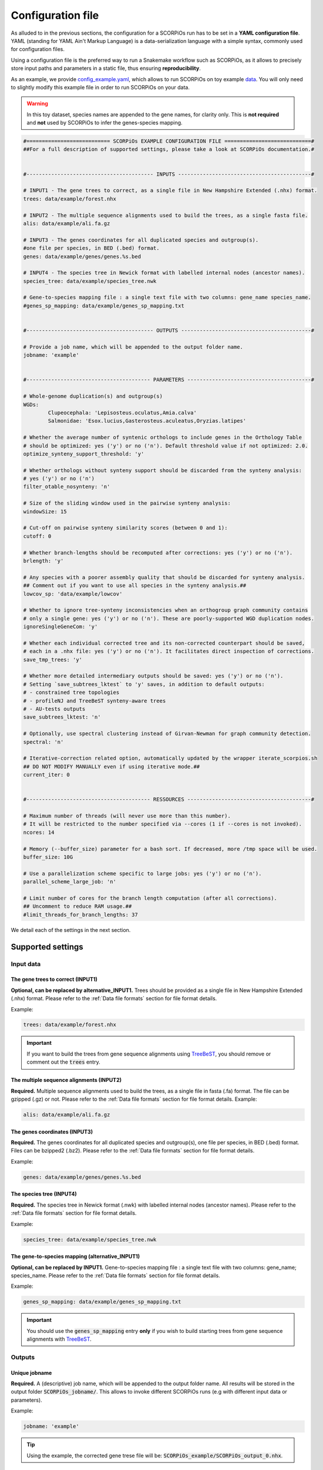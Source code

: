 Configuration file
==================

As alluded to in the previous sections, the configuration for a SCORPiOs run has to be set in a **YAML configuration file**. YAML (standing for YAML Ain't Markup Language) is a data-serialization language with a simple syntax, commonly used for configuration files. 

Using a configuration file is the preferred way to run a Snakemake workflow such as SCORPiOs, as it allows to precisely store input paths and parameters in a static file, thus ensuring **reproducibility**.

As an example, we provide `config_example.yaml <https://github.com/DyogenIBENS/SCORPIOS/blob/master/config_example.yaml>`_, which allows to run SCORPiOs on toy example `data <https://github.com/DyogenIBENS/SCORPIOS/blob/master/data/example/>`_. You will only need to slightly modify this example file in order to run SCORPiOs on your data.

.. warning::
	In this toy dataset, species names are appended to the gene names, for clarity only. This is **not required** and **not** used by SCORPiOs to infer the genes-species mapping.

.. code:: yaml

	#=========================== SCORPiOs EXAMPLE CONFIGURATION FILE ============================#
	##For a full description of supported settings, please take a look at SCORPiOs documentation.#


	#----------------------------------------- INPUTS -------------------------------------------#

	# INPUT1 - The gene trees to correct, as a single file in New Hampshire Extended (.nhx) format.
	trees: data/example/forest.nhx

	# INPUT2 - The multiple sequence alignments used to build the trees, as a single fasta file.
	alis: data/example/ali.fa.gz

	# INPUT3 - The genes coordinates for all duplicated species and outgroup(s).
	#one file per species, in BED (.bed) format.
	genes: data/example/genes/genes.%s.bed

	# INPUT4 - The species tree in Newick format with labelled internal nodes (ancestor names).
	species_tree: data/example/species_tree.nwk

	# Gene-to-species mapping file : a single text file with two columns: gene_name species_name.
	#genes_sp_mapping: data/example/genes_sp_mapping.txt


	#----------------------------------------- OUTPUTS ------------------------------------------#

	# Provide a job name, which will be appended to the output folder name.
	jobname: 'example'


	#---------------------------------------- PARAMETERS ----------------------------------------#

	# Whole-genome duplication(s) and outgroup(s)
	WGDs:
  		Clupeocephala: 'Lepisosteus.oculatus,Amia.calva'
  		Salmonidae: 'Esox.lucius,Gasterosteus.aculeatus,Oryzias.latipes'

	# Whether the average number of syntenic orthologs to include genes in the Orthology Table
	# should be optimized: yes ('y') or no ('n'). Default threshold value if not optimized: 2.0.
	optimize_synteny_support_threshold: 'y'

	# Whether orthologs without synteny support should be discarded from the synteny analysis:
	# yes ('y') or no ('n')
	filter_otable_nosynteny: 'n'

	# Size of the sliding window used in the pairwise synteny analysis:
	windowSize: 15

	# Cut-off on pairwise synteny similarity scores (between 0 and 1):
	cutoff: 0

	# Whether branch-lengths should be recomputed after corrections: yes ('y') or no ('n').
	brlength: 'y'

	# Any species with a poorer assembly quality that should be discarded for synteny analysis.
	## Comment out if you want to use all species in the synteny analysis.##
	lowcov_sp: 'data/example/lowcov'

	# Whether to ignore tree-synteny inconsistencies when an orthogroup graph community contains
	# only a single gene: yes ('y') or no ('n'). These are poorly-supported WGD duplication nodes.
	ignoreSingleGeneCom: 'y'

	# Whether each individual corrected tree and its non-corrected counterpart should be saved,
	# each in a .nhx file: yes ('y') or no ('n'). It facilitates direct inspection of corrections.
	save_tmp_trees: 'y'

	# Whether more detailed intermediary outputs should be saved: yes ('y') or no ('n').
	# Setting `save_subtrees_lktest` to 'y' saves, in addition to default outputs:
	# - constrained tree topologies
	# - profileNJ and TreeBeST synteny-aware trees
	# - AU-tests outputs
	save_subtrees_lktest: 'n'

	# Optionally, use spectral clustering instead of Girvan-Newman for graph community detection.
	spectral: 'n'

	# Iterative-correction related option, automatically updated by the wrapper iterate_scorpios.sh
	## DO NOT MODIFY MANUALLY even if using iterative mode.##
	current_iter: 0


	#---------------------------------------- RESSOURCES ----------------------------------------#

	# Maximum number of threads (will never use more than this number).
	# It will be restricted to the number specified via --cores (1 if --cores is not invoked).
	ncores: 14

	# Memory (--buffer_size) parameter for a bash sort. If decreased, more /tmp space will be used.
	buffer_size: 10G

	# Use a parallelization scheme specific to large jobs: yes ('y') or no ('n').
	parallel_scheme_large_job: 'n'

	# Limit number of cores for the branch length computation (after all corrections).
	## Uncomment to reduce RAM usage.##
	#limit_threads_for_branch_lengths: 37

We detail each of the settings in the next section.

Supported settings
------------------

Input data
^^^^^^^^^^

The gene trees to correct (INPUT1)
"""""""""""""""""""""""""""""""""""
**Optional, can be replaced by alternative_INPUT1.** Trees should be provided as a single file in New Hampshire Extended (.nhx) format. Please refer to the :ref:`Data file formats` section for file format details.

Example:

.. code:: yaml

	trees: data/example/forest.nhx

.. important::
	If you want to build the trees from gene sequence alignments using `TreeBeST <https://github.com/Ensembl/treebest>`_, you should remove or comment out the :code:`trees` entry.


The multiple sequence alignments (INPUT2)
""""""""""""""""""""""""""""""""""""""""""
**Required.** Multiple sequence alignments used to build the trees, as a single file in fasta (.fa) format. The file can be gzipped (.gz) or not. Please refer to the :ref:`Data file formats` section for file format details.
Example:

.. code:: yaml

	alis: data/example/ali.fa.gz

The genes coordinates (INPUT3)
"""""""""""""""""""""""""""""""
**Required.** The genes coordinates for all duplicated species and outgroup(s), one file per species, in BED (.bed) format. Files can be bzipped2 (.bz2). Please refer to the :ref:`Data file formats` section for file format details.

Example:

.. code:: yaml

	genes: data/example/genes/genes.%s.bed

The species tree (INPUT4)
""""""""""""""""""""""""""
**Required.** The species tree in Newick format (.nwk) with labelled internal nodes (ancestor names). Please refer to the :ref:`Data file formats` section for file format details.

Example:

.. code:: yaml

	species_tree: data/example/species_tree.nwk

The gene-to-species mapping (alternative_INPUT1)
"""""""""""""""""""""""""""""""""""""""""""""""""
**Optional, can be replaced by INPUT1.** Gene-to-species mapping file : a single text file with two columns: gene_name; species_name. Please refer to the :ref:`Data file formats` section for file format details.

Example:

.. code:: yaml

	genes_sp_mapping: data/example/genes_sp_mapping.txt

..  important::

	You should use the :code:`genes_sp_mapping` entry **only** if you wish to build starting trees from gene sequence alignments with `TreeBeST <https://github.com/Ensembl/treebest>`_.


Outputs
^^^^^^^
Unique jobname
""""""""""""""
**Required.** A (descriptive) job name, which will be appended to the output folder name. All results will be stored in the output folder :code:`SCORPiOs_jobname/`. This allows to invoke different SCORPiOs runs (e.g with different input data or parameters).

Example:

.. code:: yaml

	jobname: 'example'

..  tip::
	Using the example, the corrected gene trese file will be: :code:`SCORPiOs_example/SCORPiOs_output_0.nhx`.


Parameters
^^^^^^^^^^

Whole-genome duplication(s) and outgroup(s)
"""""""""""""""""""""""""""""""""""""""""""

**Required.** Each WGD event in the species tree should be indicated via the name of the ancestor of all duplicated species. Then, for each WGD, provide one or several outgroup species to use as reference in the synteny analysis. Any non-duplicated species can be used as outgroup, but phylogenetically close outgroup should be preferred as synteny with duplicated species will be more conserved. Multiple reference outgroups can be provided as a comma-separated list. For an illustrated explanation on how to specify the duplicated ancestor, please see the "Data preparation and formatting" section.

Example:

.. code:: yaml

	WGDs:
  		Clupeocephala: 'Lepisosteus.oculatus,Amia.calva'
  		Salmonidae: 'Esox.lucius,Gasterosteus.aculeatus,Oryzias.latipes'


Synteny threshold optimization
""""""""""""""""""""""""""""""
**Optional (default='n').** Whether the minimum required number of syntenic orthologs to include genes as potential orthologs should be optimized: yes ('y') or no ('n'). Default value if the threshold is not optimized is 2.0.


Example:

.. code:: yaml

	optimize_synteny_support_threshold: 'y'

Filter orthologs based on synteny
"""""""""""""""""""""""""""""""""
**Optional (default='n').** Whether phylogenetic orthologs without synteny support should be discarded from the synteny analysis: yes ('y') or no ('n').

Example:

.. code:: yaml

	filter_otable_nosynteny: 'n'


Sliding window size
"""""""""""""""""""
**Optional (default=15).** Size of the sliding window used in the pairwise synteny analysis.

Example:

.. code:: yaml

	windowSize: 15


Cut-off on :math:`{\Delta}S` score
""""""""""""""""""""""""""""""""""
**Optional (default=0).** Cut-off on pairwise synteny similarity scores (float between 0 and 1).

Example:

.. code:: yaml

	cutoff: 0

Branch-lengths computation after correction
""""""""""""""""""""""""""""""""""""""""""""
**Optional (default='y').** Whether branch-lengths should be recomputed after subtree corrections: yes ('y') or no ('n').

Example:

.. code:: yaml

	brlength: 'y'

Lower-quality genome assemblies
"""""""""""""""""""""""""""""""
**Optional.** A file listing species with a poorer assembly quality that should be discarded for synteny analysis. You should still provide their genes coordinate files. 

Example:

.. code:: yaml

	lowcov_sp: 'data/example/lowcov'

..  note::

	Comment out or remove the :code:`lowcov_sp` entry if you want to use all species in the synteny analysis.

Poorly-supported WGD duplication nodes
""""""""""""""""""""""""""""""""""""""
**Optional (default='y').** Whether to ignore tree-synteny inconsistencies when an orthology graph community contains only a single gene: yes ('y') or no ('n'). These are poorly-supported WGD duplication nodes.

Example:

.. code:: yaml

	ignoreSingleGeneCom: 'y'

Save individual correction tree files
"""""""""""""""""""""""""""""""""""""
**Optional (default='n').** Whether each individual corrected tree and its non-corrected counterpart should be saved, each in a .nhx files: yes ('y') or no ('n').

..  tip::

	This facilitates direct inspection of corrections.

Example:

.. code:: yaml

	save_tmp_trees: 'y'

Save additional intermediary outputs
"""""""""""""""""""""""""""""""""""""
**Optional (default='n').** Whether more detailed intermediary outputs should be saved: yes ('y') or no ('n'). Setting :code:`save_subtrees_lktest` to 'y' saves, in addition to default outputs:

	- constrained tree topologies

	- profileNJ and TreeBeST synteny-aware trees

	- AU-tests outputs

.. note::

	A description of all intermediary outputs can be found in the "Outputs description" chapter.

Example:

.. code:: yaml

	save_subtrees_lktest: 'n'

Spectral clustering
"""""""""""""""""""""
**Optional (default='n').** Use spectral clustering instead of Girvan-Newman for graph community detection. On large graphs, spectral clustering is computationally more efficient. Consider using it if your dataset contains many duplicated species.

Example:

.. code:: yaml

	sapectral: 'y'

Iterative-correction related option
"""""""""""""""""""""""""""""""""""
Iterative-correction related option, (automatically updated by the wrapper :code:`iterate_scorpios.sh`). 0 if SCORPiOs is run in simple mode, current iteration otherwise.

..  warning::

	Do not modify manually, even if using iterative mode.

Example:

.. code:: yaml

	current_iter: 0


Computational ressources
^^^^^^^^^^^^^^^^^^^^^^^^

Threads
"""""""
**Required.** Maximum number of threads. SCORPiOs will never, in any case, use more than this number, nor more than the number of threads specified via :code:`--cores` (1 if :code:`--cores` is not invoked). In other words, the number of threads will always be min(:code:`ncores`, :code:`--cores`).

Example:

.. code:: yaml

	ncores: 14

Memory for bash sort
""""""""""""""""""""
**Required.** Memory (:code:`--buffer_size`) parameter for a bash sort. If decreased, more :code:`/tmp` space will be used.

Example:

.. code:: yaml

	buffer_size: 10G

Parallelization scheme
"""""""""""""""""""""""
**Optional (default='n').** Use a parallelization scheme specific to large jobs: yes ('y') or no ('n'). If the number of duplicated species is large (~ >25), the default parallelization scheme is slow in snakemake. Setting :code:`parallel_scheme_large_job` to 'y' will greatly reduce computation time.

Example:

.. code:: yaml

	parallel_scheme_large_job: 'n'

Parallel jobs for branch-length computation (soon deprecated)
"""""""""""""""""""""""""""""""""""""""""""""""""""""""""""""
**Optional**. Limit the number of cores for the branch length computation (after all corrections). Recomputing branch lengths can be RAM intensive for large trees (SCORPiOs uses TreeBeST PhyML here). To use less RAM, you may want to reduce the number of parallel jobs.

Example:

.. code:: yaml

	limit_threads_for_branch_lengths: 10
